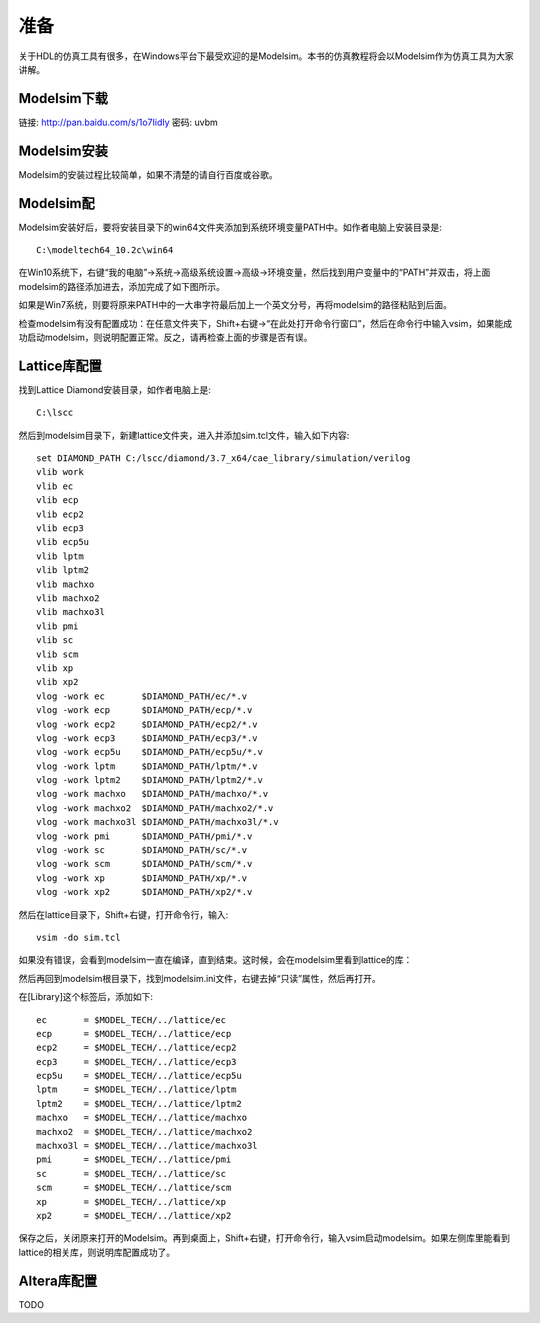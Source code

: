 
准备
=====

关于HDL的仿真工具有很多，在Windows平台下最受欢迎的是Modelsim。本书的仿真教程将会以Modelsim作为仿真工具为大家讲解。

Modelsim下载
---------------

链接: http://pan.baidu.com/s/1o7IidIy 密码: uvbm

Modelsim安装
----------------

Modelsim的安装过程比较简单，如果不清楚的请自行百度或谷歌。

Modelsim配
-------------

Modelsim安装好后，要将安装目录下的win64文件夹添加到系统环境变量PATH中。如作者电脑上安装目录是::
	
	C:\modeltech64_10.2c\win64

在Win10系统下，右键“我的电脑”->系统->高级系统设置->高级->环境变量，然后找到用户变量中的“PATH”并双击，将上面modelsim的路径添加进去，添加完成了如下图所示。

.. image:: pic/3-1.png

如果是Win7系统，则要将原来PATH中的一大串字符最后加上一个英文分号，再将modelsim的路径粘贴到后面。

检查modelsim有没有配置成功：在任意文件夹下，Shift+右键->“在此处打开命令行窗口”，然后在命令行中输入vsim，如果能成功启动modelsim，则说明配置正常。反之，请再检查上面的步骤是否有误。

Lattice库配置
---------------

找到Lattice Diamond安装目录，如作者电脑上是::

	C:\lscc

然后到modelsim目录下，新建lattice文件夹，进入并添加sim.tcl文件，输入如下内容::

	set DIAMOND_PATH C:/lscc/diamond/3.7_x64/cae_library/simulation/verilog
	vlib work
	vlib ec
	vlib ecp
	vlib ecp2
	vlib ecp3
	vlib ecp5u
	vlib lptm
	vlib lptm2
	vlib machxo
	vlib machxo2
	vlib machxo3l
	vlib pmi
	vlib sc
	vlib scm
	vlib xp
	vlib xp2
	vlog -work ec       $DIAMOND_PATH/ec/*.v
	vlog -work ecp      $DIAMOND_PATH/ecp/*.v
	vlog -work ecp2     $DIAMOND_PATH/ecp2/*.v
	vlog -work ecp3     $DIAMOND_PATH/ecp3/*.v
	vlog -work ecp5u    $DIAMOND_PATH/ecp5u/*.v
	vlog -work lptm     $DIAMOND_PATH/lptm/*.v
	vlog -work lptm2    $DIAMOND_PATH/lptm2/*.v
	vlog -work machxo   $DIAMOND_PATH/machxo/*.v
	vlog -work machxo2  $DIAMOND_PATH/machxo2/*.v
	vlog -work machxo3l $DIAMOND_PATH/machxo3l/*.v
	vlog -work pmi      $DIAMOND_PATH/pmi/*.v
	vlog -work sc       $DIAMOND_PATH/sc/*.v
	vlog -work scm      $DIAMOND_PATH/scm/*.v
	vlog -work xp       $DIAMOND_PATH/xp/*.v
	vlog -work xp2      $DIAMOND_PATH/xp2/*.v

然后在lattice目录下，Shift+右键，打开命令行，输入::

	vsim -do sim.tcl

.. image:: pic/3-2.png

如果没有错误，会看到modelsim一直在编译，直到结束。这时候，会在modelsim里看到lattice的库：

.. image:: pic/3-3.png

然后再回到modelsim根目录下，找到modelsim.ini文件，右键去掉“只读”属性，然后再打开。

在[Library]这个标签后，添加如下::

	ec       = $MODEL_TECH/../lattice/ec       
	ecp      = $MODEL_TECH/../lattice/ecp      
	ecp2     = $MODEL_TECH/../lattice/ecp2     
	ecp3     = $MODEL_TECH/../lattice/ecp3     
	ecp5u    = $MODEL_TECH/../lattice/ecp5u    
	lptm     = $MODEL_TECH/../lattice/lptm     
	lptm2    = $MODEL_TECH/../lattice/lptm2    
	machxo   = $MODEL_TECH/../lattice/machxo   
	machxo2  = $MODEL_TECH/../lattice/machxo2  
	machxo3l = $MODEL_TECH/../lattice/machxo3l
	pmi      = $MODEL_TECH/../lattice/pmi      
	sc       = $MODEL_TECH/../lattice/sc       
	scm      = $MODEL_TECH/../lattice/scm      
	xp       = $MODEL_TECH/../lattice/xp       
	xp2      = $MODEL_TECH/../lattice/xp2

保存之后，关闭原来打开的Modelsim。再到桌面上，Shift+右键，打开命令行，输入vsim启动modelsim。如果左侧库里能看到lattice的相关库，则说明库配置成功了。

Altera库配置
------------

TODO

